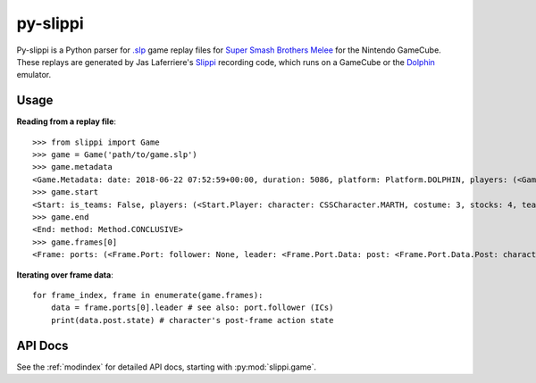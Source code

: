 =========
py-slippi
=========

Py-slippi is a Python parser for `.slp <https://github.com/JLaferri/project-slippi/wiki/Replay-File-Spec>`_ game replay files for `Super Smash Brothers Melee <https://en.wikipedia.org/wiki/Super_Smash_Bros._Melee>`_ for the Nintendo GameCube. These replays are generated by Jas Laferriere's `Slippi <https://github.com/JLaferri/project-slippi>`_ recording code, which runs on a GameCube or the `Dolphin <https://dolphin-emu.org/>`_ emulator.

Usage
=====

**Reading from a replay file**::

    >>> from slippi import Game
    >>> game = Game('path/to/game.slp')
    >>> game.metadata
    <Game.Metadata: date: 2018-06-22 07:52:59+00:00, duration: 5086, platform: Platform.DOLPHIN, players: (<Game.Metadata.Player: characters: {<InGameCharacter.MARTH: 18>: 5086}>, <Game.Metadata.Player: characters: {<InGameCharacter.FOX: 1>: 5086}>, None, None)>
    >>> game.start
    <Start: is_teams: False, players: (<Start.Player: character: CSSCharacter.MARTH, costume: 3, stocks: 4, team: None, type: Type.HUMAN, ucf: <Start.Player.UCF: dash_back: False, shield_drop: False>>, <Start.Player: character: CSSCharacter.FOX, costume: 0, stocks: 4, team: None, type: Type.CPU, ucf: <Start.Player.UCF: dash_back: False, shield_drop: False>>, None, None), random_seed: 3803194226, slippi: <Start.Slippi: version: 1.0.0.0>, stage: Stage.YOSHIS_STORY>
    >>> game.end
    <End: method: Method.CONCLUSIVE>
    >>> game.frames[0]
    <Frame: ports: (<Frame.Port: follower: None, leader: <Frame.Port.Data: post: <Frame.Port.Data.Post: character: InGameCharacter.MARTH, combo_count: 0, damage: 0.0, direction: Direction.RIGHT, last_attack_landed: None, last_hit_by: None, position: <slippi.event.Position object at 0x7f6f41f47710>, shield: 59.6619873046875, state: ActionState.LANDING, state_age: 7.0, stocks: 4>, pre: <Frame.Port.Data.Pre: buttons: <Buttons: logical: Logical.NONE, physical: Physical.NONE>, cstick: <slippi.event.Position object at 0x7f6f41f47320>, direction: Direction.RIGHT, joystick: <slippi.event.Position object at 0x7f6f41f47470>, position: <slippi.event.Position object at 0x7f6f41f474e0>, random_seed: 1373931959, state: ActionState.LANDING, triggers: <Triggers: logical: 0.0, physical: <Triggers.Physical: l: 0.0, r: 0>>>>>, <Frame.Port: follower: None, leader: <Frame.Port.Data: post: <Frame.Port.Data.Post: character: InGameCharacter.FOX, combo_count: 0, damage: 0.0, direction: Direction.LEFT, last_attack_landed: None, last_hit_by: None, position: <slippi.event.Position object at 0x7f6f41f47780>, shield: 60.0, state: ActionState.JUMP_F, state_age: 19.0, stocks: 4>, pre: <Frame.Port.Data.Pre: buttons: <Buttons: logical: Logical.NONE, physical: Physical.NONE>, cstick: <slippi.event.Position object at 0x7f6f41f473c8>, direction: Direction.LEFT, joystick: <slippi.event.Position object at 0x7f6f41f47358>, position: <slippi.event.Position object at 0x7f6f41f47550>, random_seed: 1373931959, state: ActionState.JUMP_F, triggers: <Triggers: logical: 0.0, physical: <Triggers.Physical: l: 0.0, r: 0>>>>>, None, None)>

**Iterating over frame data**::

    for frame_index, frame in enumerate(game.frames):
        data = frame.ports[0].leader # see also: port.follower (ICs)
        print(data.post.state) # character's post-frame action state

API Docs
========

See the :ref:`modindex` for detailed API docs, starting with :py:mod:`slippi.game`.
